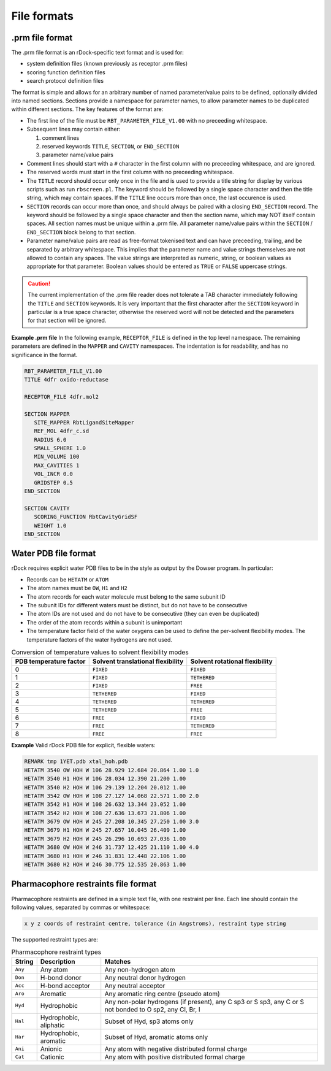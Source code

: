 File formats
============

.prm file format
----------------

The .prm file format is an rDock-specific text format and is used for:

* system definition files (known previously as receptor .prm files)
* scoring function definition files
* search protocol definition files

The format is simple and allows for an arbitrary number of named parameter/value pairs to be defined, optionally divided into named sections. Sections provide a namespace for parameter names, to allow parameter names to be duplicated within different sections. The key features of the format are:

* The first line of the file must be ``RBT_PARAMETER_FILE_V1.00`` with no preceeding whitespace.
* Subsequent lines may contain either:

  1. comment lines
  2. reserved keywords ``TITLE``, ``SECTION``, or ``END_SECTION``
  3. parameter name/value pairs

* Comment lines should start with a ``#`` character in the first column with no preceeding whitespace, and are ignored.
* The reserved words must start in the first column with no preceeding whitespace.
* The ``TITLE`` record should occur only once in the file and is used to provide a title string for display by various scripts such as run ``rbscreen.pl``. The keyword should be followed by a single space character and then the title string, which may contain spaces. If the ``TITLE`` line occurs more than once, the last occurence is used.
* ``SECTION`` records can occur more than once, and should always be paired with a closing ``END_SECTION`` record. The keyword should be followed by a single space character and then the section name, which may NOT itself contain spaces. All section names must be unique within a .prm file. All parameter name/value pairs within the ``SECTION`` / ``END_SECTION`` block belong to that section.
* Parameter name/value pairs are read as free-format tokenised text and can have preceeding, trailing, and be separated by arbitrary whitespace. This implies that the parameter name and value strings themselves are not allowed to contain any spaces. The value strings are interpreted as numeric, string, or boolean values as appropriate for that parameter. Boolean values should be entered as ``TRUE`` or ``FALSE`` uppercase strings.

.. caution::

   The current implementation of the .prm file reader does not tolerate a TAB character immediately following the ``TITLE`` and ``SECTION`` keywords. It is very important that the first character after the ``SECTION`` keyword in particular is a true space character, otherwise the reserved word will not be detected and the parameters for that section will be ignored.

**Example .prm file** In the following example, ``RECEPTOR_FILE`` is defined in the top level namespace. The remaining parameters are defined in the ``MAPPER`` and ``CAVITY`` namespaces. The indentation is for readability, and has no significance in the format.

.. code-block:: python

   RBT_PARAMETER_FILE_V1.00
   TITLE 4dfr oxido-reductase

   RECEPTOR_FILE 4dfr.mol2

   SECTION MAPPER
      SITE_MAPPER RbtLigandSiteMapper
      REF_MOL 4dfr_c.sd
      RADIUS 6.0
      SMALL_SPHERE 1.0
      MIN_VOLUME 100
      MAX_CAVITIES 1
      VOL_INCR 0.0
      GRIDSTEP 0.5
   END_SECTION

   SECTION CAVITY
      SCORING_FUNCTION RbtCavityGridSF
      WEIGHT 1.0
   END_SECTION

.. _water-pdb-file-format:

Water PDB file format
---------------------

rDock requires explicit water PDB files to be in the style as output by the Dowser program. In particular:

* Records can be ``HETATM`` or ``ATOM``
* The atom names must be ``OW``, ``H1`` and ``H2``
* The atom records for each water molecule must belong to the same subunit ID
* The subunit IDs for different waters must be distinct, but do not have to be consecutive
* The atom IDs are not used and do not have to be consecutive (they can even be duplicated)
* The order of the atom records within a subunit is unimportant
* The temperature factor field of the water oxygens can be used to define the per-solvent flexibility modes. The temperature factors of the water hydrogens are not used.

.. _table-conversion-temperature-solvent-flexibility:

.. table:: Conversion of temperature values to solvent flexibility modes

   +-------------+---------------+--------------+
   | PDB         | Solvent       | Solvent      |
   | temperature | translational | rotational   |
   | factor      | flexibility   | flexibility  |
   +=============+===============+==============+
   | 0           | ``FIXED``     | ``FIXED``    |
   +-------------+---------------+--------------+
   | 1           | ``FIXED``     | ``TETHERED`` |
   +-------------+---------------+--------------+
   | 2           | ``FIXED``     | ``FREE``     |
   +-------------+---------------+--------------+
   | 3           | ``TETHERED``  | ``FIXED``    |
   +-------------+---------------+--------------+
   | 4           | ``TETHERED``  | ``TETHERED`` |
   +-------------+---------------+--------------+
   | 5           | ``TETHERED``  | ``FREE``     |
   +-------------+---------------+--------------+
   | 6           | ``FREE``      | ``FIXED``    |
   +-------------+---------------+--------------+
   | 7           | ``FREE``      | ``TETHERED`` |
   +-------------+---------------+--------------+
   | 8           | ``FREE``      | ``FREE``     |
   +-------------+---------------+--------------+

**Example** Valid rDock PDB file for explicit, flexible waters:

.. code-block:: python

   REMARK tmp 1YET.pdb xtal_hoh.pdb
   HETATM 3540 OW HOH W 106 28.929 12.684 20.864 1.00 1.0
   HETATM 3540 H1 HOH W 106 28.034 12.390 21.200 1.00
   HETATM 3540 H2 HOH W 106 29.139 12.204 20.012 1.00
   HETATM 3542 OW HOH W 108 27.127 14.068 22.571 1.00 2.0
   HETATM 3542 H1 HOH W 108 26.632 13.344 23.052 1.00
   HETATM 3542 H2 HOH W 108 27.636 13.673 21.806 1.00
   HETATM 3679 OW HOH W 245 27.208 10.345 27.250 1.00 3.0
   HETATM 3679 H1 HOH W 245 27.657 10.045 26.409 1.00
   HETATM 3679 H2 HOH W 245 26.296 10.693 27.036 1.00
   HETATM 3680 OW HOH W 246 31.737 12.425 21.110 1.00 4.0
   HETATM 3680 H1 HOH W 246 31.831 12.448 22.106 1.00
   HETATM 3680 H2 HOH W 246 30.775 12.535 20.863 1.00

Pharmacophore restraints file format
------------------------------------

Pharmacophore restraints are defined in a simple text file, with one restraint per line. Each line should contain the following values, separated by commas or whitespace:

.. code-block:: bash

   x y z coords of restraint centre, tolerance (in Angstroms), restraint type string

The supported restraint types are:

.. table:: Pharmacophore restraint types

   +---------+-----------------+-----------------------------------------------+
   | String  | Description     | Matches                                       |
   +=========+=================+===============================================+
   | ``Any`` | Any atom        | Any non-hydrogen atom                         |
   +---------+-----------------+-----------------------------------------------+
   | ``Don`` | H-bond donor    | Any neutral donor hydrogen                    |
   +---------+-----------------+-----------------------------------------------+
   | ``Acc`` | H-bond acceptor | Any neutral acceptor                          |
   +---------+-----------------+-----------------------------------------------+
   | ``Aro`` | Aromatic        | Any aromatic ring centre (pseudo atom)        |
   +---------+-----------------+-----------------------------------------------+
   | ``Hyd`` | Hydrophobic     | Any non-polar hydrogens (if present), any C   |
   |         |                 | sp3 or S sp3, any C or S not bonded to O sp2, |
   |         |                 | any Cl, Br, I                                 |
   +---------+-----------------+-----------------------------------------------+
   | ``Hal`` | Hydrophobic,    | Subset of Hyd, sp3 atoms only                 |
   |         | aliphatic       |                                               |
   +---------+-----------------+-----------------------------------------------+
   | ``Har`` | Hydrophobic,    | Subset of Hyd, aromatic atoms only            |
   |         | aromatic        |                                               |
   +---------+-----------------+-----------------------------------------------+
   | ``Ani`` | Anionic         | Any atom with negative distributed formal     |
   |         |                 | charge                                        |
   +---------+-----------------+-----------------------------------------------+
   | ``Cat`` | Cationic        | Any atom with positive distributed formal     |
   |         |                 | charge                                        |
   +---------+-----------------+-----------------------------------------------+
